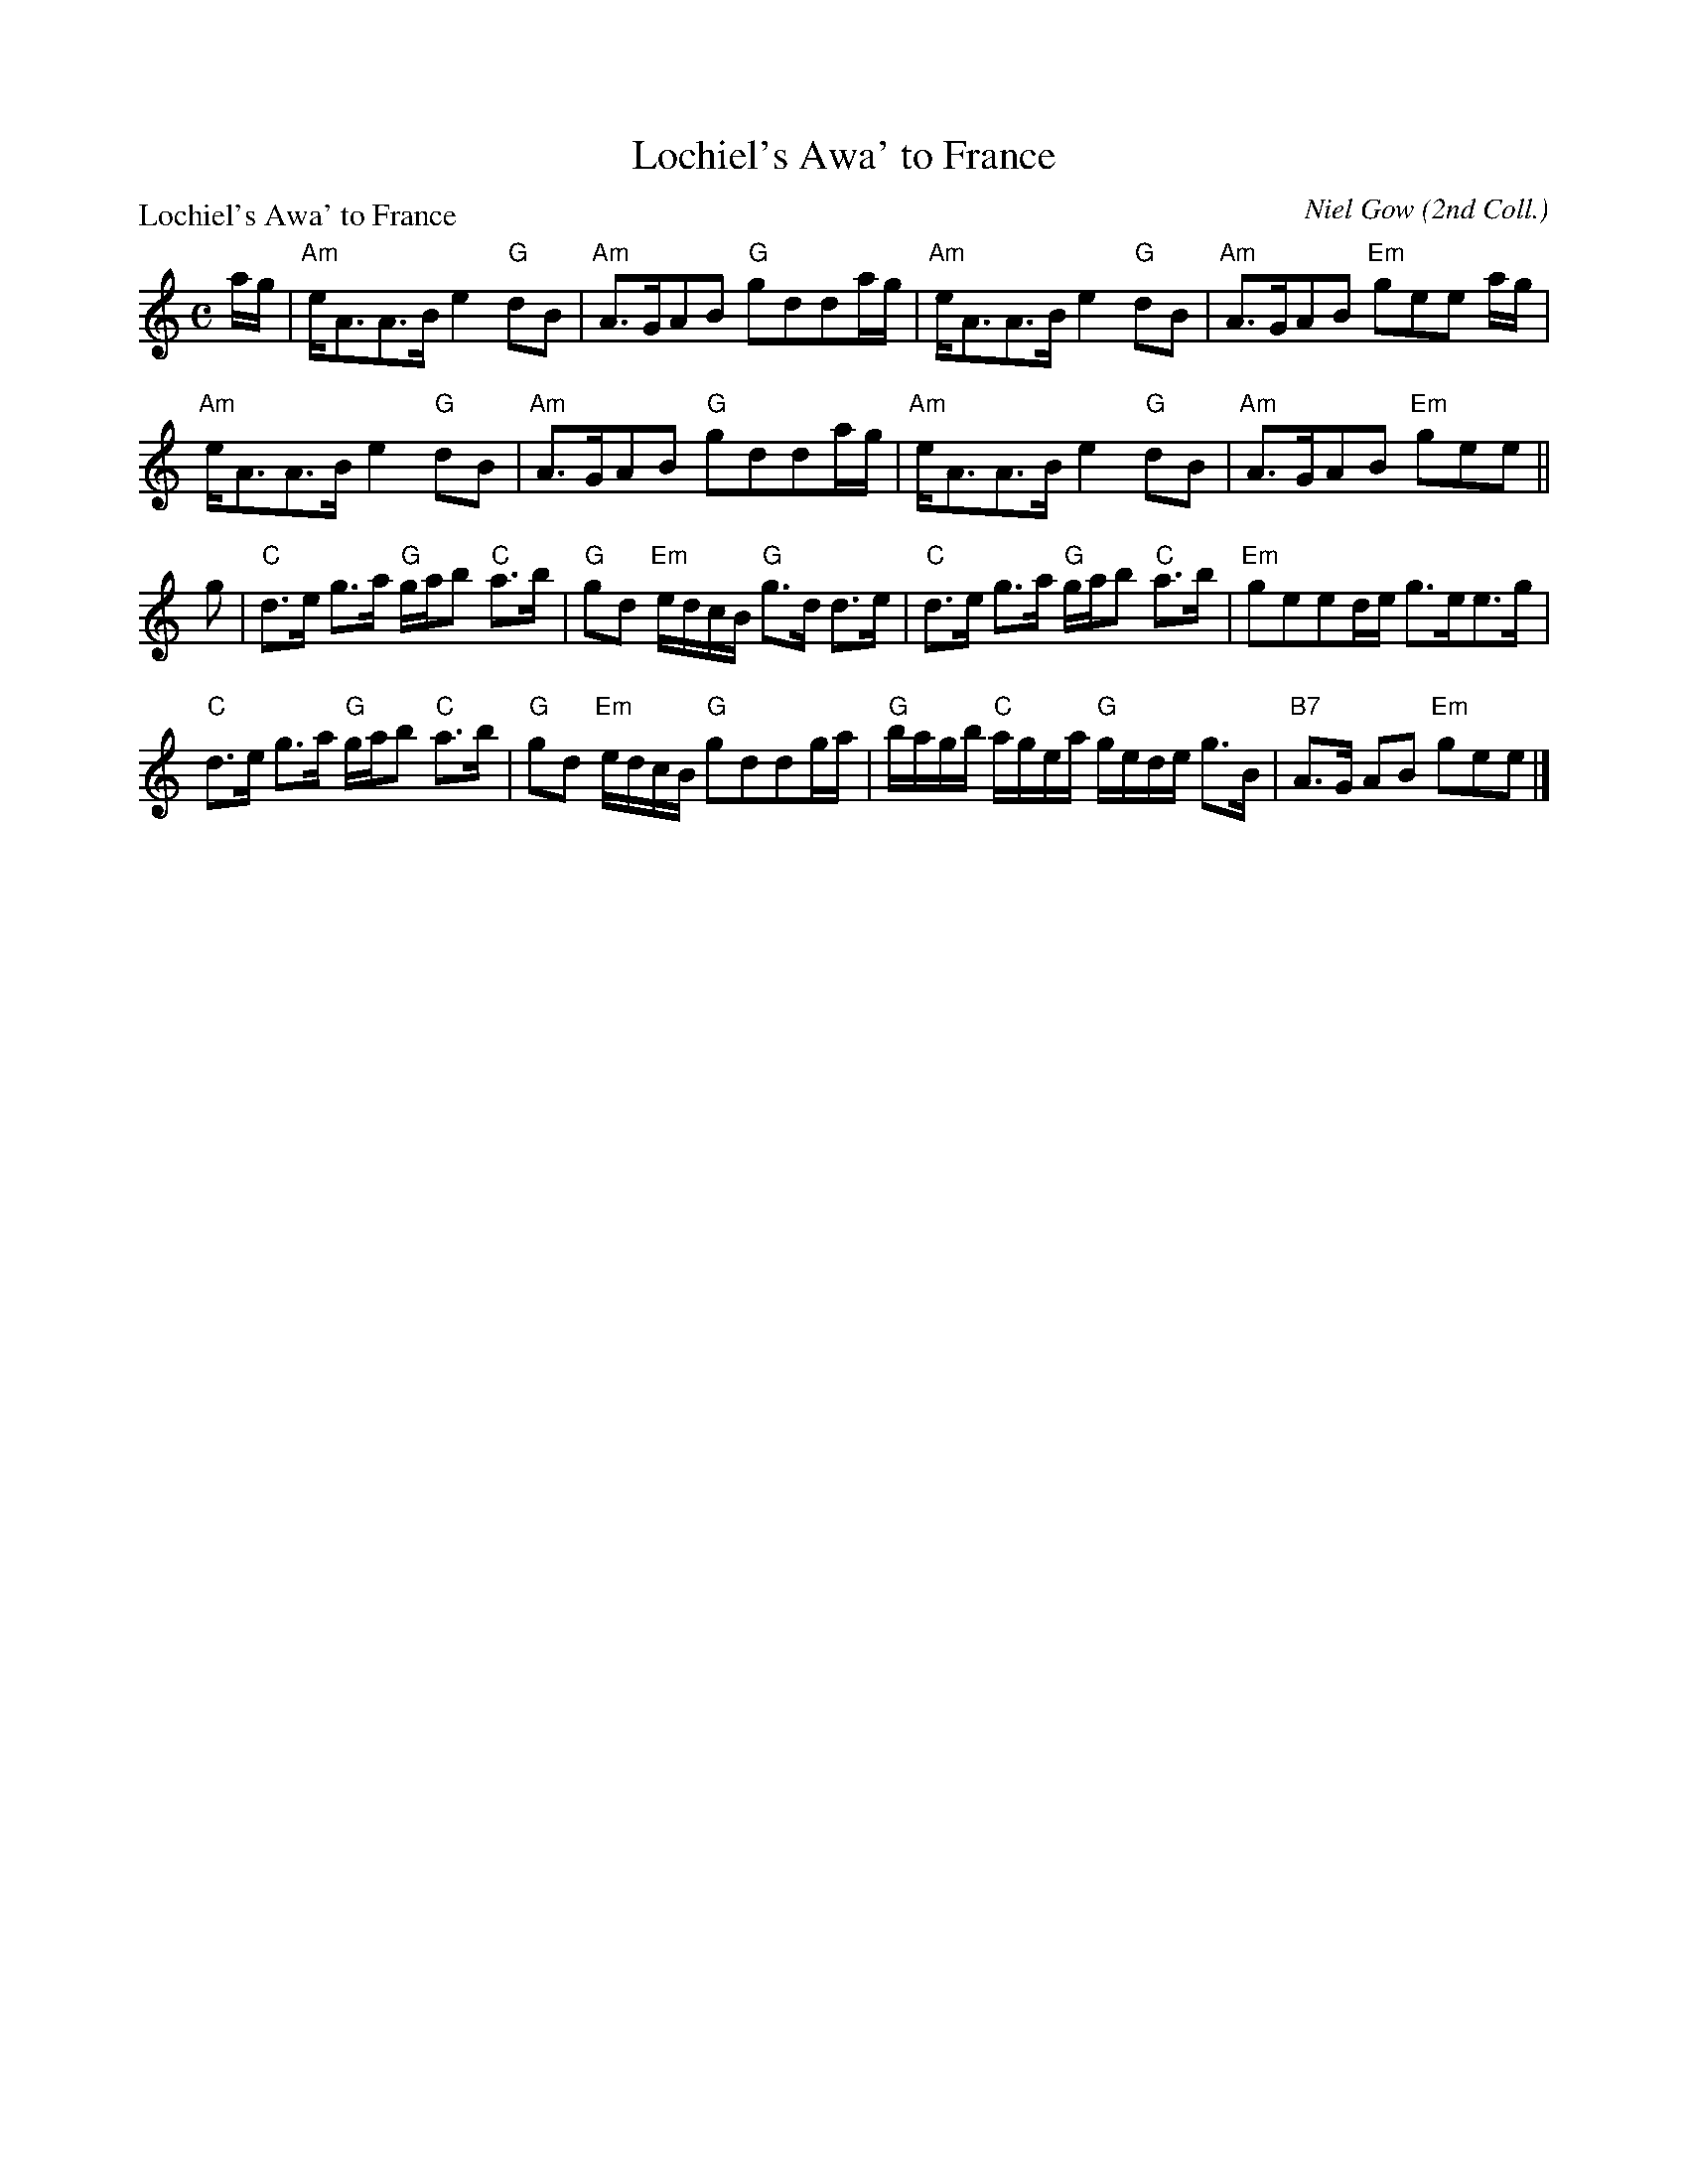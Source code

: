 X:1507
T:Lochiel's Awa' to France
P:Lochiel's Awa' to France
C:Niel Gow (2nd Coll.)
R:Strathspey (8x48) ABABAB
B:RSCDS 15-7
Z:Anselm Lingnau <anselm@strathspey.org>
M:C
L:1/8
K:Am
a/g/|"Am"e<AA>B e2 "G"dB|"Am"A>GAB "G"gdda/g/|\
     "Am"e<AA>B e2 "G"dB|"Am"A>GAB "Em"gee a/g/|
     "Am"e<AA>B e2 "G"dB|"Am"A>GAB "G"gdda/g/|\
     "Am"e<AA>B e2 "G"dB|"Am"A>GAB "Em"gee||
g|"C"d>e g>a "G"g/a/b "C"a>b|"G"gd "Em"e/d/c/B/ "G"g>d d>e|\
  "C"d>e g>a "G"g/a/b "C"a>b|"Em"geed/e/ g>ee>g|
  "C"d>e g>a "G"g/a/b "C"a>b|"G"gd "Em"e/d/c/B/ "G"gddg/a/|\
  "G"b/a/g/b/ "C"a/g/e/a/ "G"g/e/d/e/ g>B|"B7"A>G AB "Em"gee|]

